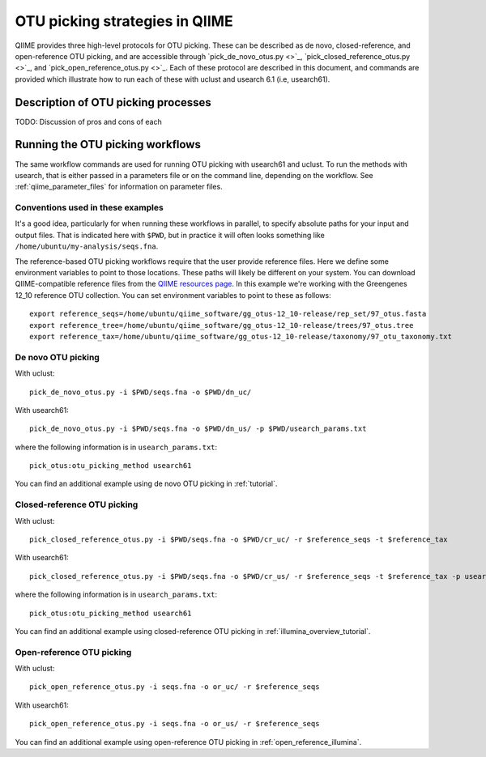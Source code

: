.. _otu_picking:

===============================
OTU picking strategies in QIIME
===============================

QIIME provides three high-level protocols for OTU picking. These can be described as de novo, closed-reference, and open-reference OTU picking, and are accessible through `pick_de_novo_otus.py <>`_, `pick_closed_reference_otus.py <>`_, and `pick_open_reference_otus.py <>`_. Each of these protocol are described in this document, and commands are provided which illustrate how to run each of these with uclust and usearch 6.1 (i.e, usearch61).

Description of OTU picking processes
====================================

TODO: Discussion of pros and cons of each

Running the OTU picking workflows
=================================

The same workflow commands are used for running OTU picking with usearch61 and uclust. To run the methods with usearch, that is either passed in a parameters file or on the command line, depending on the workflow. See :ref:`qiime_parameter_files` for information on parameter files.

Conventions used in these examples
----------------------------------

It's a good idea, particularly for when running these workflows in parallel, to specify absolute paths for your input and output files. That is indicated here with ``$PWD``, but in practice it will often looks something like ``/home/ubuntu/my-analysis/seqs.fna``.

The reference-based OTU picking workflows require that the user provide reference files. Here we define some environment variables to point to those locations. These paths will likely be different on your system. You can download QIIME-compatible reference files from the `QIIME resources page <http://qiime.org/home_static/dataFiles.html>`_. In this example we're working with the Greengenes 12_10 reference OTU collection. You can set environment variables to point to these as follows::

	export reference_seqs=/home/ubuntu/qiime_software/gg_otus-12_10-release/rep_set/97_otus.fasta
	export reference_tree=/home/ubuntu/qiime_software/gg_otus-12_10-release/trees/97_otus.tree
	export reference_tax=/home/ubuntu/qiime_software/gg_otus-12_10-release/taxonomy/97_otu_taxonomy.txt

De novo OTU picking
-------------------

With uclust::

	pick_de_novo_otus.py -i $PWD/seqs.fna -o $PWD/dn_uc/

With usearch61::
	
	pick_de_novo_otus.py -i $PWD/seqs.fna -o $PWD/dn_us/ -p $PWD/usearch_params.txt

where the following information is in ``usearch_params.txt``::
	
	pick_otus:otu_picking_method usearch61

You can find an additional example using de novo OTU picking in :ref:`tutorial`.


Closed-reference OTU picking
----------------------------

With uclust::

	pick_closed_reference_otus.py -i $PWD/seqs.fna -o $PWD/cr_uc/ -r $reference_seqs -t $reference_tax

With usearch61::

	pick_closed_reference_otus.py -i $PWD/seqs.fna -o $PWD/cr_us/ -r $reference_seqs -t $reference_tax -p usearch_params.txt

where the following information is in ``usearch_params.txt``::
	
	pick_otus:otu_picking_method usearch61

You can find an additional example using closed-reference OTU picking in :ref:`illumina_overview_tutorial`.

Open-reference OTU picking
--------------------------

With uclust::

	pick_open_reference_otus.py -i seqs.fna -o or_uc/ -r $reference_seqs

With usearch61::

	pick_open_reference_otus.py -i seqs.fna -o or_us/ -r $reference_seqs
                        
You can find an additional example using open-reference OTU picking in :ref:`open_reference_illumina`.